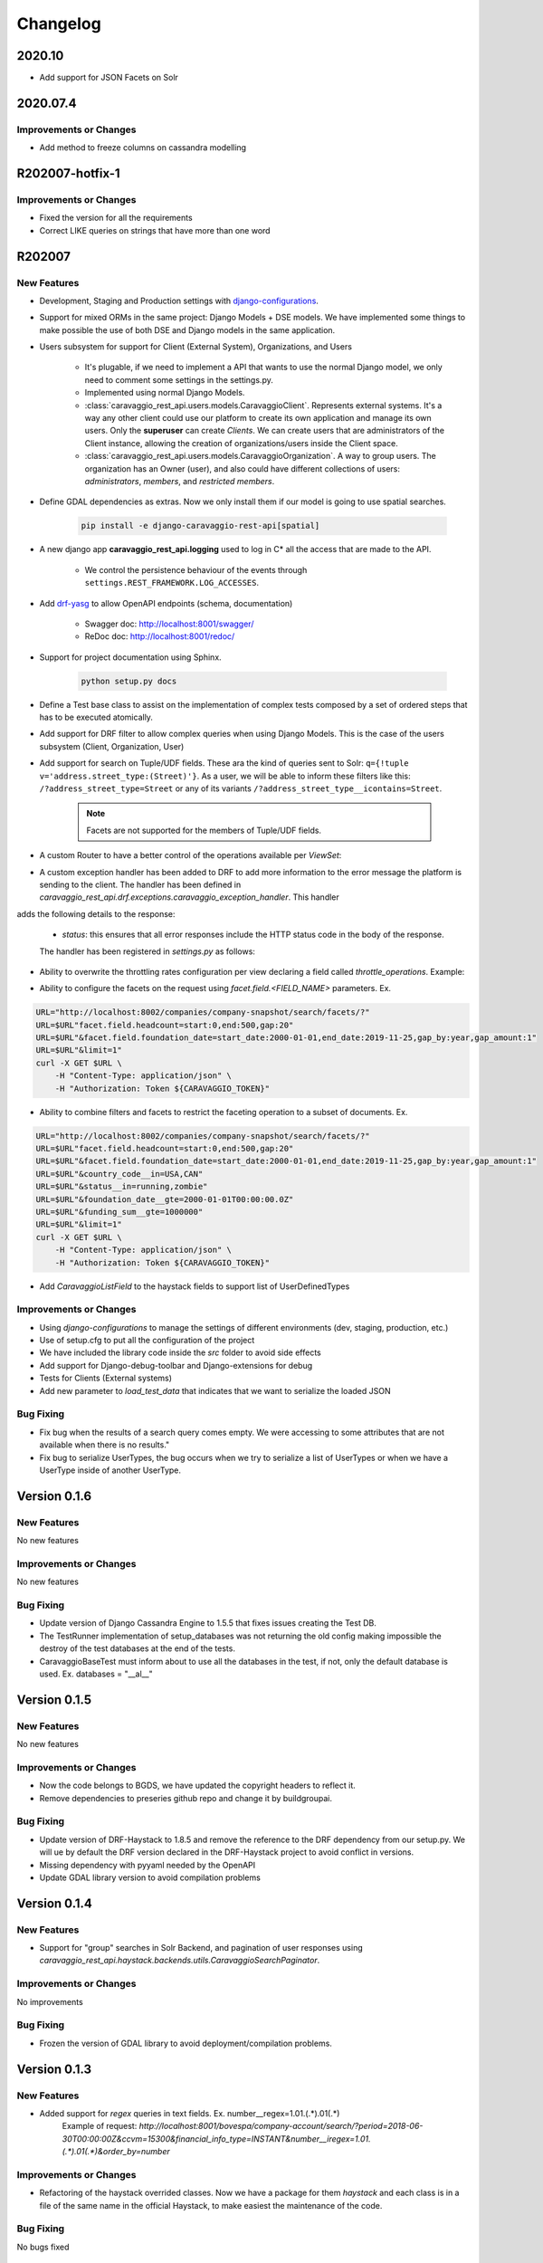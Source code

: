 ##########
Changelog
##########

2020.10
=======
- Add support for JSON Facets on Solr

2020.07.4
=========

Improvements or Changes
***********************
- Add method to freeze columns on cassandra modelling

R202007-hotfix-1
================

Improvements or Changes
***********************

- Fixed the version for all the requirements
- Correct LIKE queries on strings that have more than one word

R202007
=======

New Features
************

- Development, Staging and Production settings with `django-configurations <https://django-configurations.readthedocs.org>`_.


- Support for mixed ORMs in the same project: Django Models + DSE models. We have implemented some things to make possible the use of both DSE and Django models in the same application.


- Users subsystem for support for Client (External System), Organizations, and Users

    - It's plugable, if we need to implement a API that wants to use the normal Django model, we only need to comment some settings in the settings.py.

    - Implemented using normal Django Models.

    - :class:`caravaggio_rest_api.users.models.CaravaggioClient`. Represents external systems. It's a way any other client could use our platform to create its own application and manage its own users. Only the **superuser** can create *Clients*. We can create users that are administrators of the Client instance, allowing the creation of organizations/users inside the Client space.

    - :class:`caravaggio_rest_api.users.models.CaravaggioOrganization`.  A way to group users. The organization has an Owner (user), and also could have different collections of users: *administrators*, *members*, and *restricted members*.


- Define GDAL dependencies as extras. Now we only install them if our model is going to use spatial searches.

    .. code-block:: shell

        pip install -e django-caravaggio-rest-api[spatial]


- A new django app **caravaggio_rest_api.logging** used to log in C* all the access that are made to the API.

    - We control the persistence behaviour of the events through ``settings.REST_FRAMEWORK.LOG_ACCESSES``.

- Add `drf-yasg <https://github.com/axnsan12/drf-yasg>`_ to allow OpenAPI endpoints (schema, documentation)

   - Swagger doc: http://localhost:8001/swagger/
   - ReDoc doc: http://localhost:8001/redoc/

- Support for project documentation using Sphinx.

    .. code-block:: shell

        python setup.py docs


- Define a Test base class to assist on the implementation of complex tests composed by a set of ordered steps that has to be executed atomically.

.. code-block:: python
   :linenos:

    class GetAllClientTest(CaravaggioBaseTest):

        @classmethod
        def setUpTestData(cls):
            super().setUpTestData()
            blah blah

        def step1_create_clients(self):
            blah blah

        def step2_get_clients(self):
            blah blah

        def step3_search_name(self):
            blah blah


- Add support for DRF filter to allow complex queries when using Django Models. This is the case of the users subsystem (Client, Organization, User)


- Add support for search on Tuple/UDF fields. These ara the kind of queries sent to Solr: ``q={!tuple v='address.street_type:(Street)'}``. As a user, we will be able to inform these filters like this: ``/?address_street_type=Street`` or any of its variants ``/?address_street_type__icontains=Street``.

    .. note::

        Facets are not supported for the members of Tuple/UDF fields.


.. code-block:: python
   :linenos:

	# Our Tuple/UDF model (Address)
	class Address(UserType):
	    """
	    A User Defined type for model an Address, a unit value to be consolidated
	    """
	    __type_name__ = "address"

	    street_type = columns.Text()
	    street_name = columns.Text()
	    ...

	# Our main model class with a reference to the UDF class (Company)
	class Company(CustomDjangoCassandraModel):
	    """
	    A public traded company
	    """
	    __table_name__ = "company"

	    # A unique identifier of the entity
	    _id = columns.UUID(partition_key=True, default=uuid.uuid4)


	    # The name of the company
	    name = columns.Text(required=True)

	    ...

	    # Address of the headquarters of the company
	    address = UserDefinedType(Address)
		...


	# Now we can define the search index
	class CompanyIndex(BaseSearchIndex, indexes.Indexable):

	    _id = indexes.CharField(
	        model_attr="_id")

	    name = indexes.CharField(
	        model_attr="name")

	    ...

        # Address UDT fields
	    address_street_type = indexes.CharField(
	        model_attr="address.street_type")
	    address_street_name = indexes.CharField(
	        model_attr="address.street_name")
	    address_street_number = \
	        indexes.IntegerField(model_attr="address.street_number")
	    address_state = indexes.CharField(
	        model_attr="address.state", faceted=True)
	    address_region = indexes.CharField(
	        model_attr="address.region", faceted=True)
	    address_city = indexes.CharField(
	        model_attr="address.city", faceted=True)
	    address_country_code = indexes.CharField(
	        model_attr="address.country_code", faceted=True)
	    address_zipcode = indexes.CharField(
	        model_attr="address.zipcode", faceted=True)
	    ...

	# Now it's time to define the DRF Serializer class for the Address class (UDT/Tuple)
	class AddressSerializer(dse_serializers.UserTypeSerializer):

	    street_type = serializers.CharField(required=False, max_length=10)
    	street_name = serializers.CharField(required=False, max_length=150)
    	...

	# And the main Company serializer class
	class CompanySearchSerializerV1(CustomHaystackSerializer, BaseCachedSerializerMixin):

	    """
	    A Fast Searcher (Solr) version of the original Business Object API View
	    """
	    address = AddressSerializer()
	    ...

	    score = fields.FloatField(required=False)
	    ...

	    class Meta(CustomHaystackSerializer.Meta):
	        model = Company

	        index_classes = [CompanyIndex]

	        fields = [
	            "_id",
	            "name", ...,
	            "address_street_type", "address_street_name",
	            ...,
	            "text", "score"
	        ]

    # And the last piece, the ViewSet that process the user requests to the API.

	class CompanySearchViewSet(CaravaggioHaystackFacetSearchViewSet):

	    index_models = [Company]

	    serializer_class = CompanySearchSerializer

	    results_serializer_class = CompanySerializer

	    ordering_fields = ("_id",
	                       "created_at", "updated_at", "foundation_date",
	                       "country_code", "stock_symbol")


- A custom Router to have a better control of the operations available per `ViewSet`:

.. code-block:: python
   :linenos:

   from django.conf import settings
   from django.conf.urls import url, include

   from caravaggio_rest_api.example.company.api.views import CompanyViewSet, CompanySearchViewSet, CompanyGEOSearchViewSet
   from caravaggio_rest_api.drf.routers import CaravaggioRouter

   # API v1 Router. Provide an easy way of automatically determining the URL conf.

   api_SEARCH_COMPANY = CaravaggioRouter(actions=["list"])

   if settings.DSE_SUPPORT:
       api_SEARCH_COMPANY.register(
           r'company/search',
           CompanySearchViewSet,
           base_name="company-search")

       api_SEARCH_COMPANY.register(
           r'company/geosearch',
           CompanyGEOSearchViewSet,
           base_name="company-geosearch")

   api_COMPANY = CaravaggioRouter()

   api_COMPANY.register(r'company',
                        CompanyViewSet, base_name="company")

   urlpatterns = [
       # Company API version
       url(r'^',
           include(api_SEARCH_COMPANY.urls + api_COMPANY.urls),
           name="company-api"),
   ]


- A custom exception handler has been added to DRF to add more information to the error message the platform is sending to the client. The handler has been defined in `caravaggio_rest_api.drf.exceptions.caravaggio_exception_handler`. This handler
adds the following details to the response:

    - `status`: this ensures that all error responses include the HTTP status code in the body of the response.

    The handler has been registered in `settings.py` as follows:

.. code-block:: python
   :linenos:

   REST_FRAMEWORK = {
       'EXCEPTION_HANDLER':
            'caravaggio_rest_api.drf.exceptions.caravaggio_exception_handler'
   }

- Ability to overwrite the throttling rates configuration per view declaring a field called `throttle_operations`. Example:

.. code-block:: python
   :linenos:

   class CompanySnapshotSearchViewSet(CaravaggioHaystackFacetSearchViewSet):

   throttle_operations = {
      'list': '10/minute'
   }

- Ability to configure the facets on the request using `facet.field.<FIELD_NAME>` parameters. Ex.

.. code-block:: shell

   URL="http://localhost:8002/companies/company-snapshot/search/facets/?"
   URL=$URL"facet.field.headcount=start:0,end:500,gap:20"
   URL=$URL"&facet.field.foundation_date=start_date:2000-01-01,end_date:2019-11-25,gap_by:year,gap_amount:1"
   URL=$URL"&limit=1"
   curl -X GET $URL \
       -H "Content-Type: application/json" \
       -H "Authorization: Token ${CARAVAGGIO_TOKEN}"

- Ability to combine filters and facets to restrict the faceting operation to a subset of documents. Ex.

.. code-block:: shell

   URL="http://localhost:8002/companies/company-snapshot/search/facets/?"
   URL=$URL"facet.field.headcount=start:0,end:500,gap:20"
   URL=$URL"&facet.field.foundation_date=start_date:2000-01-01,end_date:2019-11-25,gap_by:year,gap_amount:1"
   URL=$URL"&country_code__in=USA,CAN"
   URL=$URL"&status__in=running,zombie"
   URL=$URL"&foundation_date__gte=2000-01-01T00:00:00.0Z"
   URL=$URL"&funding_sum__gte=1000000"
   URL=$URL"&limit=1"
   curl -X GET $URL \
       -H "Content-Type: application/json" \
       -H "Authorization: Token ${CARAVAGGIO_TOKEN}"

- Add `CaravaggioListField` to the haystack fields to support list of UserDefinedTypes

Improvements or Changes
***********************

- Using `django-configurations` to manage the settings of different environments (dev, staging, production, etc.)

- Use of setup.cfg to put all the configuration of the project

- We have included the library code inside the `src` folder to avoid side effects

- Add support for Django-debug-toolbar and Django-extensions for debug

- Tests for Clients (External systems)

- Add new parameter to `load_test_data` that indicates that we want to serialize the loaded JSON


Bug Fixing
**********

- Fix bug when the results of a search query comes empty. We were accessing to some attributes that are not available when there is no results."
- Fix bug to serialize UserTypes, the bug occurs when we try to serialize a list of UserTypes or when we have a UserType inside of another UserType.



Version 0.1.6
=============

New Features
************

No new features

Improvements or Changes
***********************

No new features

Bug Fixing
**********

- Update version of Django Cassandra Engine to 1.5.5 that fixes issues creating the Test DB.
- The TestRunner implementation of setup_databases was not returning the old config making impossible the destroy of the test databases at the end of the tests.
- CaravaggioBaseTest must inform about to use all the databases in the test, if not, only the default database is used. Ex. databases = "\_\_al\_\_"




Version 0.1.5
=============

New Features
************

No new features

Improvements or Changes
***********************

- Now the code belongs to BGDS, we have updated the copyright headers to reflect it.
- Remove dependencies to preseries github repo and change it by buildgroupai.

Bug Fixing
**********

- Update version of DRF-Haystack to 1.8.5 and remove the reference to the DRF dependency from our setup.py. We will ue by default the DRF version declared in the DRF-Haystack project to avoid conflict in versions.
- Missing dependency with pyyaml needed by the OpenAPI
- Update GDAL library version to avoid compilation problems



Version 0.1.4
=============

New Features
************

- Support for "group" searches in Solr Backend, and pagination of user responses using *caravaggio_rest_api.haystack.backends.utils.CaravaggioSearchPaginator*.


Improvements or Changes
***********************

No improvements

Bug Fixing
**********

- Frozen the version of GDAL library to avoid deployment/compilation problems.




Version 0.1.3
=============

New Features
************

- Added support for `regex` queries in text fields. Ex. number__regex=1.01.(.*).01(.*)
   Example of request: `http://localhost:8001/bovespa/company-account/search/?period=2018-06-30T00:00:00Z&ccvm=15300&financial_info_type=INSTANT&number__iregex=1.01.(.*).01(.*)&order_by=number`

Improvements or Changes
***********************

- Refactoring of the haystack overrided classes. Now we have a package for them `haystack` and each class is in a file of the same name in the official Haystack, to make easiest the maintenance of the code.

Bug Fixing
**********

No bugs fixed


Version 0.1.2
=============

New Features
************

- Added a custom HaystackOrderingFilter to support indexed fields with `faceted=True`. We need to change the name of the field from `FIELD_NAME` to `FIELD_NAME_exact`.
- Added the parameter `COERCE_DECIMAL_TO_STRING: False` into the settings.py file, in the `REST_FRAMEWORK` config variable. This parameter force all the decimal numbers to be rendered as decimal numbers, not as strings, as it's its the behavior by default.

Improvements or Changes
***********************

- A new DSE `Decimal` column has been added to the framework. It's a simple version of the original columns.Decimal that defines two more arguments in the constructor: `max_digits` and `decimal_places`. Two fields needed by the DRF DecimalField serializer in order to serialize/deserialize at each request. The column do not use these new arguments internally.
- Refactoring of some files. A new `dse` and `drf_haystack` packages with all its artifacts have been added.
- The included example have been adapted to the new changes

Bug Fixing
**********

No bugs fixed



Version 0.1.1
=============

New Features
************

- A new DRF serializer field `CurrentUserNameDefault` added to allow inject the name of the current logged user as a default value.
- A new class `CaravaggioSearchPaginator` has been added to allow direct queries to **Solr** paginating the results using a native **Solr Cursor**.
- A new argument added to the `sync_indexes` management command (**--model**) to generate only the search index of the informed model class (full qualifier name is required, ex. `caravaggio_rest_api.example.models.Company`)
- Added a complete example of use of Caravaggio:
    - __a complete C* model__, with fields of type `UserType`, `Maps`, `Lists`, etc., and with `Django callbacks`.
    - __a complete search index__, with a declared field of type `LocationField` (named `coordinates`), with facets declared,  ranges declared for dates, indexing of lists and maps, and text field support for text search on all the textual fields.
    - __a REST endpoints__ for the API, one direct object access (C*) , a **Solr** search endpoint with facets supports, and a **Solr Spatial** Search endpoint with support for spatial searches.
     - __a complete Test Suite__ to test the previous code and to show how to test the code in a production project.
- Caravaggio is now fully functional. We added all the required files to run the application. We can start the server (runserver) and tests the library through the new added example.

Improvements or Changes
***********************

- Improved the method "load_test_data" in the base tests class `CaravaggioBaseTest`. Now we are injecting a fake request with the currently logged in user set (ApiClient) to allow the proper operation of the serializer field `CurrentUserNameDefault`.

Bug Fixing
**********

No bugs fixed
